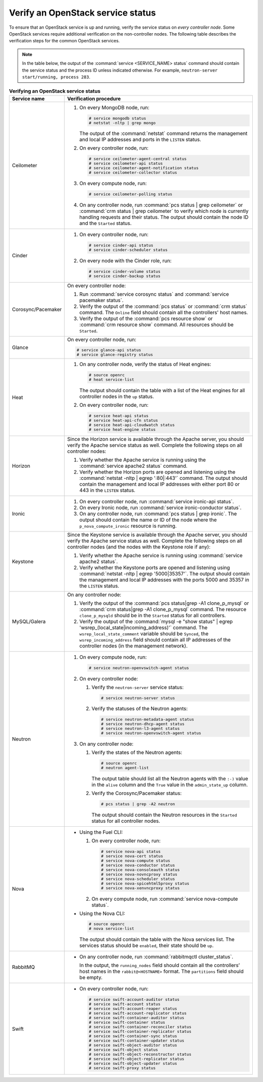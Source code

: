 .. _service-status:

==================================
Verify an OpenStack service status
==================================

To ensure that an OpenStack service is up and running, verify the service
status on *every controller node*. Some OpenStack services require additional
verification on the non-controller nodes. The following table describes the
verification steps for the common OpenStack services.

.. note:: In the table below, the output of the
          :command:`service <SERVICE_NAME> status` command should contain the
          service status and the process ID unless indicated otherwise.
          For example, ``neutron-server start/running, process 283``.

.. list-table:: **Verifying an OpenStack service status**
   :widths: 3 25
   :header-rows: 1

   * - Service name
     - Verification procedure
   * - Ceilometer
     - #. On every MongoDB node, run:

          .. code-block:: console

           # service mongodb status
           # netstat -nltp | grep mongo

          The output of the :command:`netstat` command returns the
          management and local IP addresses and ports in the
          ``LISTEN`` status.

       #. On every controller node, run:

          .. code-block:: console

           # service ceilometer-agent-central status
           # service ceilometer-api status
           # service ceilometer-agent-notification status
           # service ceilometer-collector status

       #. On every compute node, run:

          .. code-block:: console

           # service ceilometer-polling status

       #. On any controller node, run :command:`pcs status | grep ceilometer`
          or :command:`crm status | grep ceilometer` to verify which node is
          currently handling requests and their status. The output should
          contain the node ID and the ``Started`` status.
   * - Cinder
     - #. On every controller node, run:

          .. code-block:: console

           # service cinder-api status
           # service cinder-scheduler status

       #. On every node with the Cinder role, run:

          .. code-block:: console

           # service cinder-volume status
           # service cinder-backup status

   * - Corosync/Pacemaker
     - On every controller node:

       #. Run :command:`service corosync status` and
          :command:`service pacemaker status`.
       #. Verify the output of the :command:`pcs status` or
          :command:`crm status` command. The ``Online`` field should contain
          all the controllers' host names.
       #. Verify the output of the :command:`pcs resource show` or
          :command:`crm resource show` command. All resources should be
          ``Started``.
   * - Glance
     - On every controller node, run:

       .. code-block:: console

        # service glance-api status
        # service glance-registry status

   * - Heat
     - #. On any controller node, verify the status of Heat engines:

          .. code-block:: console

           # source openrc
           # heat service-list

          The output should contain the table with a list of the Heat engines
          for all controller nodes in the ``up`` status.
       #. On every controller node, run:

          .. code-block:: console

           # service heat-api status
           # service heat-api-cfn status
           # service heat-api-cloudwatch status
           # service heat-engine status

   * - Horizon
     - Since the Horizon service is available through the Apache server,
       you should verify the Apache service status as well. Complete the
       following steps on all controller nodes:

       #. Verify whether the Apache service is running using the
          :command:`service apache2 status` command.
       #. Verify whether the Horizon ports are opened and listening using the
          :command:`netstat -nltp | egrep ':80|:443'` command. The output
          should contain the management and local IP addresses with either
          port 80 or 443 in the ``LISTEN`` status.
   * - Ironic
     - #. On every controller node, run :command:`service ironic-api status`.
       #. On every Ironic node, run :command:`service ironic-conductor status`.
       #. On any controller node, run :command:`pcs status | grep ironic`.
          The output should contain the name or ID of the node where the
          ``p_nova_compute_ironic`` resource is running.
   * - Keystone
     - Since the Keystone service is available through the Apache server,
       you should verify the Apache service status as well. Complete the
       following steps on all controller nodes (and the nodes with the
       Keystone role if any):

       #. Verify whether the Apache service is running using
          :command:`service apache2 status`.
       #. Verify whether the Keystone ports are opened and listening using
          :command:`netstat -nltp | egrep '5000|35357'`. The output should
          contain the management and local IP addresses with the ports 5000
          and 35357 in the ``LISTEN`` status.
   * - MySQL/Galera
     - On any controller node:

       #. Verify the output of the :command:`pcs status|grep -A1 clone_p_mysql`
          or :command:`crm status|grep -A1 clone_p_mysql` command. The resource
          ``clone_p_mysqld`` should be in the ``Started`` status for all
          controllers.
       #. Verify the output of the
          :command:`mysql -e "show status" | egrep 'wsrep_(local_state|incoming_address)'`
          command. The ``wsrep_local_state_comment`` variable should be
          ``Synced``, the ``wsrep_incoming_address`` field should contain all
          IP addresses of the controller nodes (in the management network).
   * - Neutron
     - #. On every compute node, run:

          .. code-block:: console

           # service neutron-openvswitch-agent status

       #. On every controller node:

          #. Verify the ``neutron-server`` service status:

             .. code-block:: console

              # service neutron-server status

          #. Verify the statuses of the Neutron agents:

             .. code-block:: console

              # service neutron-metadata-agent status
              # service neutron-dhcp-agent status
              # service neutron-l3-agent status
              # service neutron-openvswitch-agent status

       #. On any controller node:

          #. Verify the states of the Neutron agents:

             .. code-block:: console

              # source openrc
              # neutron agent-list

             The output table should list all the Neutron agents with the
             ``:-)`` value in the ``alive`` column and the ``True`` value in
             the ``admin_state_up`` column.

          #. Verify the Corosync/Pacemaker status:

             .. code-block:: console

              # pcs status | grep -A2 neutron

             The output should contain the Neutron resources in the ``Started``
             status for all controller nodes.
   * - Nova
     - * Using the Fuel CLI:

         #. On every controller node, run:

            .. code-block:: console

             # service nova-api status
             # service nova-cert status
             # service nova-compute status
             # service nova-conductor status
             # service nova-consoleauth status
             # service nova-novncproxy status
             # service nova-scheduler status
             # service nova-spicehtml5proxy status
             # service nova-xenvncproxy status

         #. On every compute node, run :command:`service nova-compute status`.

       * Using the Nova CLI:

         .. code-block:: console

          # source openrc
          # nova service-list

         The output should contain the table with the Nova services list. The
         services status should be ``enabled``, their state should be ``up``.
   * - RabbitMQ
     - * On any controller node, run :command:`rabbitmqctl cluster_status`.

         In the output, the ``running_nodes`` field should contain all the
         controllers’ host names in the ``rabbit@<HOSTNAME>`` format. The
         ``partitions`` field should be empty.
   * - Swift
     - * On every controller node, run:

         .. code-block:: console

          # service swift-account-auditor status
          # service swift-account status
          # service swift-account-reaper status
          # service swift-account-replicator status
          # service swift-container-auditor status
          # service swift-container status
          # service swift-container-reconciler status
          # service swift-container-replicator status
          # service swift-container-sync status
          # service swift-container-updater status
          # service swift-object-auditor status
          # service swift-object status
          # service swift-object-reconstructor status
          # service swift-object-replicator status
          # service swift-object-updater status
          # service swift-proxy status

.. seealso:: :ref:`restart-service`
